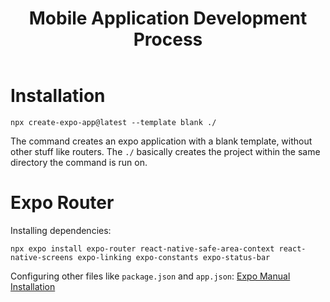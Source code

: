 #+TITLE: Mobile Application Development Process
#+DESCRIPTION: Development process and setup for creating a mobile application using React Native

* Installation
#+begin_src shell
  npx create-expo-app@latest --template blank ./
#+end_src

The command creates an expo application with a blank template, without other stuff like routers. The ~./~ basically creates the project within the same directory the command is run on.

* Expo Router
Installing dependencies:
#+begin_src shell
  npx expo install expo-router react-native-safe-area-context react-native-screens expo-linking expo-constants expo-status-bar
#+end_src

Configuring other files like ~package.json~ and ~app.json~:
[[https://docs.expo.dev/router/installation/#manual-installation][Expo Manual Installation]]

